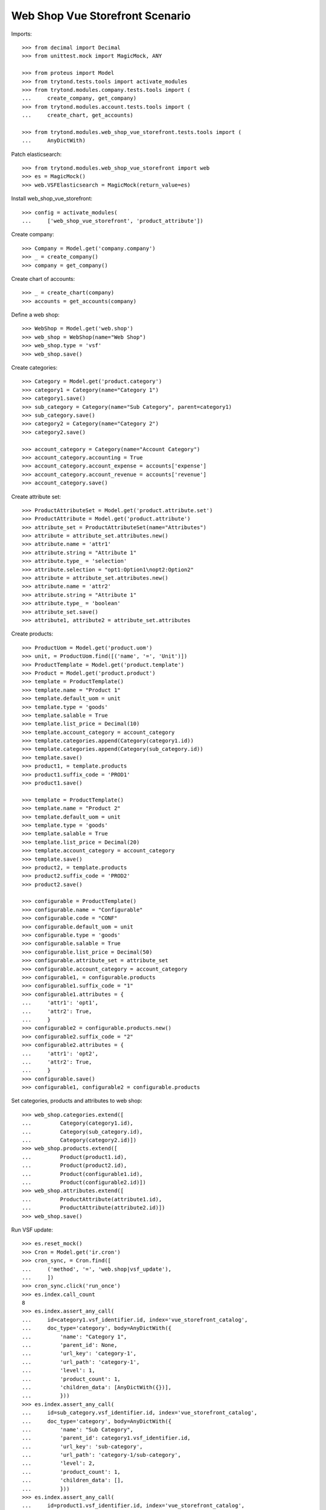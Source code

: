 ================================
Web Shop Vue Storefront Scenario
================================

Imports::

    >>> from decimal import Decimal
    >>> from unittest.mock import MagicMock, ANY

    >>> from proteus import Model
    >>> from trytond.tests.tools import activate_modules
    >>> from trytond.modules.company.tests.tools import (
    ...     create_company, get_company)
    >>> from trytond.modules.account.tests.tools import (
    ...     create_chart, get_accounts)

    >>> from trytond.modules.web_shop_vue_storefront.tests.tools import (
    ...     AnyDictWith)

Patch elasticsearch::

    >>> from trytond.modules.web_shop_vue_storefront import web
    >>> es = MagicMock()
    >>> web.VSFElasticsearch = MagicMock(return_value=es)

Install web_shop_vue_storefront::

    >>> config = activate_modules(
    ...     ['web_shop_vue_storefront', 'product_attribute'])

Create company::

    >>> Company = Model.get('company.company')
    >>> _ = create_company()
    >>> company = get_company()

Create chart of accounts::

    >>> _ = create_chart(company)
    >>> accounts = get_accounts(company)

Define a web shop::

    >>> WebShop = Model.get('web.shop')
    >>> web_shop = WebShop(name="Web Shop")
    >>> web_shop.type = 'vsf'
    >>> web_shop.save()

Create categories::

    >>> Category = Model.get('product.category')
    >>> category1 = Category(name="Category 1")
    >>> category1.save()
    >>> sub_category = Category(name="Sub Category", parent=category1)
    >>> sub_category.save()
    >>> category2 = Category(name="Category 2")
    >>> category2.save()

    >>> account_category = Category(name="Account Category")
    >>> account_category.accounting = True
    >>> account_category.account_expense = accounts['expense']
    >>> account_category.account_revenue = accounts['revenue']
    >>> account_category.save()

Create attribute set::

    >>> ProductAttributeSet = Model.get('product.attribute.set')
    >>> ProductAttribute = Model.get('product.attribute')
    >>> attribute_set = ProductAttributeSet(name="Attributes")
    >>> attribute = attribute_set.attributes.new()
    >>> attribute.name = 'attr1'
    >>> attribute.string = "Attribute 1"
    >>> attribute.type_ = 'selection'
    >>> attribute.selection = "opt1:Option1\nopt2:Option2"
    >>> attribute = attribute_set.attributes.new()
    >>> attribute.name = 'attr2'
    >>> attribute.string = "Attribute 1"
    >>> attribute.type_ = 'boolean'
    >>> attribute_set.save()
    >>> attribute1, attribute2 = attribute_set.attributes

Create products::

    >>> ProductUom = Model.get('product.uom')
    >>> unit, = ProductUom.find([('name', '=', 'Unit')])
    >>> ProductTemplate = Model.get('product.template')
    >>> Product = Model.get('product.product')
    >>> template = ProductTemplate()
    >>> template.name = "Product 1"
    >>> template.default_uom = unit
    >>> template.type = 'goods'
    >>> template.salable = True
    >>> template.list_price = Decimal(10)
    >>> template.account_category = account_category
    >>> template.categories.append(Category(category1.id))
    >>> template.categories.append(Category(sub_category.id))
    >>> template.save()
    >>> product1, = template.products
    >>> product1.suffix_code = 'PROD1'
    >>> product1.save()

    >>> template = ProductTemplate()
    >>> template.name = "Product 2"
    >>> template.default_uom = unit
    >>> template.type = 'goods'
    >>> template.salable = True
    >>> template.list_price = Decimal(20)
    >>> template.account_category = account_category
    >>> template.save()
    >>> product2, = template.products
    >>> product2.suffix_code = 'PROD2'
    >>> product2.save()

    >>> configurable = ProductTemplate()
    >>> configurable.name = "Configurable"
    >>> configurable.code = "CONF"
    >>> configurable.default_uom = unit
    >>> configurable.type = 'goods'
    >>> configurable.salable = True
    >>> configurable.list_price = Decimal(50)
    >>> configurable.attribute_set = attribute_set
    >>> configurable.account_category = account_category
    >>> configurable1, = configurable.products
    >>> configurable1.suffix_code = "1"
    >>> configurable1.attributes = {
    ...     'attr1': 'opt1',
    ...     'attr2': True,
    ...     }
    >>> configurable2 = configurable.products.new()
    >>> configurable2.suffix_code = "2"
    >>> configurable2.attributes = {
    ...     'attr1': 'opt2',
    ...     'attr2': True,
    ...     }
    >>> configurable.save()
    >>> configurable1, configurable2 = configurable.products

Set categories, products and attributes to web shop::

    >>> web_shop.categories.extend([
    ...         Category(category1.id),
    ...         Category(sub_category.id),
    ...         Category(category2.id)])
    >>> web_shop.products.extend([
    ...         Product(product1.id),
    ...         Product(product2.id),
    ...         Product(configurable1.id),
    ...         Product(configurable2.id)])
    >>> web_shop.attributes.extend([
    ...         ProductAttribute(attribute1.id),
    ...         ProductAttribute(attribute2.id)])
    >>> web_shop.save()

Run VSF update::

    >>> es.reset_mock()
    >>> Cron = Model.get('ir.cron')
    >>> cron_sync, = Cron.find([
    ...     ('method', '=', 'web.shop|vsf_update'),
    ...     ])
    >>> cron_sync.click('run_once')
    >>> es.index.call_count
    8
    >>> es.index.assert_any_call(
    ...     id=category1.vsf_identifier.id, index='vue_storefront_catalog',
    ...     doc_type='category', body=AnyDictWith({
    ...         'name': "Category 1",
    ...         'parent_id': None,
    ...         'url_key': 'category-1',
    ...         'url_path': 'category-1',
    ...         'level': 1,
    ...         'product_count': 1,
    ...         'children_data': [AnyDictWith({})],
    ...         }))
    >>> es.index.assert_any_call(
    ...     id=sub_category.vsf_identifier.id, index='vue_storefront_catalog',
    ...     doc_type='category', body=AnyDictWith({
    ...         'name': "Sub Category",
    ...         'parent_id': category1.vsf_identifier.id,
    ...         'url_key': 'sub-category',
    ...         'url_path': 'category-1/sub-category',
    ...         'level': 2,
    ...         'product_count': 1,
    ...         'children_data': [],
    ...         }))
    >>> es.index.assert_any_call(
    ...     id=product1.vsf_identifier.id, index='vue_storefront_catalog',
    ...     doc_type='product', body=AnyDictWith({
    ...         'name': "Product 1",
    ...         'image': '/product/prod1.jpg',
    ...         'sku': 'PROD1',
    ...         'url_key': 'product-1',
    ...         'type_id': 'simple',
    ...         'price': 10,
    ...         'price_tax': 0,
    ...         'price_incl_tax': 10,
    ...         'status': 3,
    ...         'category_ids': [ANY, ANY],
    ...         'category': [AnyDictWith({}), AnyDictWith({})],
    ...         'stock': [{
    ...                 'is_in_stock': False,
    ...                 'qty': 0,
    ...                 }],
    ...         }))
    >>> es.index.assert_any_call(
    ...     id=configurable.vsf_identifier.id, index='vue_storefront_catalog',
    ...     doc_type='product', body=AnyDictWith({
    ...         'name': "Configurable",
    ...         'image': '/product/conf.jpg',
    ...         'sku': 'CONF',
    ...         'url_key': 'configurable',
    ...         'type_id': 'configurable',
    ...         'price': 50,
    ...         'price_tax': 0,
    ...         'price_incl_tax': 50,
    ...         'status': 3,
    ...         'category_ids': [],
    ...         'category': [],
    ...         'stock': [{
    ...                 'is_in_stock': False,
    ...                 'qty': 0,
    ...                 }],
    ...         'attr1_options': [1, 2],
    ...         'attr2_options': [],
    ...         'configurable_options': [
    ...             AnyDictWith({
    ...                     'attribute_code': 'attr1',
    ...                     'label': "Attribute 1",
    ...                     'product_id': configurable.vsf_identifier.id,
    ...                     'values': [
    ...                         {'value_index': 1, 'label': "Option1"},
    ...                         {'value_index': 2, 'label': "Option2"},
    ...                         ],
    ...                     }),
    ...             AnyDictWith({}),
    ...             ],
    ...         'configurable_children': [
    ...             AnyDictWith({'sku': 'CONF1'}),
    ...             AnyDictWith({'sku': 'CONF2'}),
    ...             ],
    ...         }))
    >>> es.index.assert_any_call(
    ...     id=attribute1.vsf_identifier.id, index='vue_storefront_catalog',
    ...     doc_type='attribute', body=AnyDictWith({
    ...         'attribute_code': 'attr1',
    ...         'frontend_input': 'selection',
    ...         'frontend_label': "Attribute 1",
    ...         'options': [
    ...             {'value': 1, 'name': 'opt1', 'label': "Option1"},
    ...             {'value': 2, 'name': 'opt2', 'label': "Option2"},
    ...             ],
    ...         }))

Remove a category, a product and an attribute::

    >>> _ = web_shop.categories.pop(web_shop.categories.index(category2))
    >>> _ = web_shop.products.pop(web_shop.products.index(product2))
    >>> _ = web_shop.attributes.pop(web_shop.attributes.index(attribute2))
    >>> web_shop.save()

Run VSF update::

    >>> es.reset_mock()
    >>> Cron = Model.get('ir.cron')
    >>> cron_sync, = Cron.find([
    ...     ('method', '=', 'web.shop|vsf_update'),
    ...     ])
    >>> cron_sync.click('run_once')
    >>> es.index.call_count
    5
    >>> es.delete.call_count
    3
